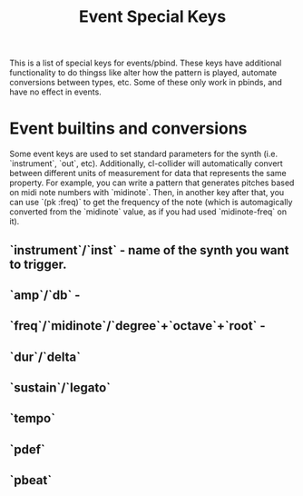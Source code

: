 #+TITLE: Event Special Keys

This is a list of special keys for events/pbind. These keys have additional functionality to do thingss like alter how the pattern is played, automate conversions between types, etc. Some of these only work in pbinds, and have no effect in events.

* Event builtins and conversions

Some event keys are used to set standard parameters for the synth (i.e. `instrument`, `out`, etc). Additionally, cl-collider will automatically convert between different units of measurement for data that represents the same property. For example, you can write a pattern that generates pitches based on midi note numbers with `midinote`. Then, in another key after that, you can use `(pk :freq)` to get the frequency of the note (which is automagically converted from the `midinote` value, as if you had used `midinote-freq` on it).

** `instrument`/`inst` - name of the synth you want to trigger.
** `amp`/`db` - 
** `freq`/`midinote`/`degree`+`octave`+`root` -
** `dur`/`delta`
** `sustain`/`legato`
** `tempo`
** `pdef`
** `pbeat`
